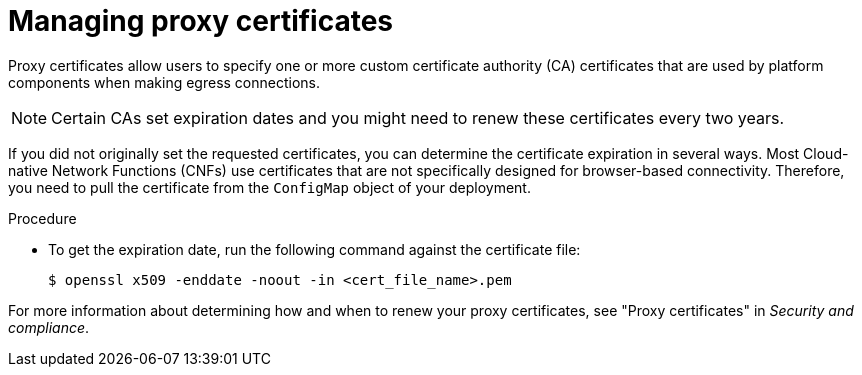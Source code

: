// Module included in the following assemblies:
//
// * edge_computing/day_2_core_cnf_clusters/troubleshooting/telco-troubleshooting-cert-maintenance.adoc

:_mod-docs-content-type: PROCEDURE
[id="telco-troubleshooting-certs-manual-proxy_{context}"]
= Managing proxy certificates

Proxy certificates allow users to specify one or more custom certificate authority (CA) certificates that are used by platform components when making egress connections.

[NOTE]
====
Certain CAs set expiration dates and you might need to renew these certificates every two years.
====

If you did not originally set the requested certificates, you can determine the certificate expiration in several ways.
Most Cloud-native Network Functions (CNFs) use certificates that are not specifically designed for browser-based connectivity.
Therefore, you need to pull the certificate from the `ConfigMap` object of your deployment.

.Procedure

* To get the expiration date, run the following command against the certificate file:
+
[source,terminal]
----
$ openssl x509 -enddate -noout -in <cert_file_name>.pem
----

For more information about determining how and when to renew your proxy certificates, see "Proxy certificates" in _Security and compliance_.
